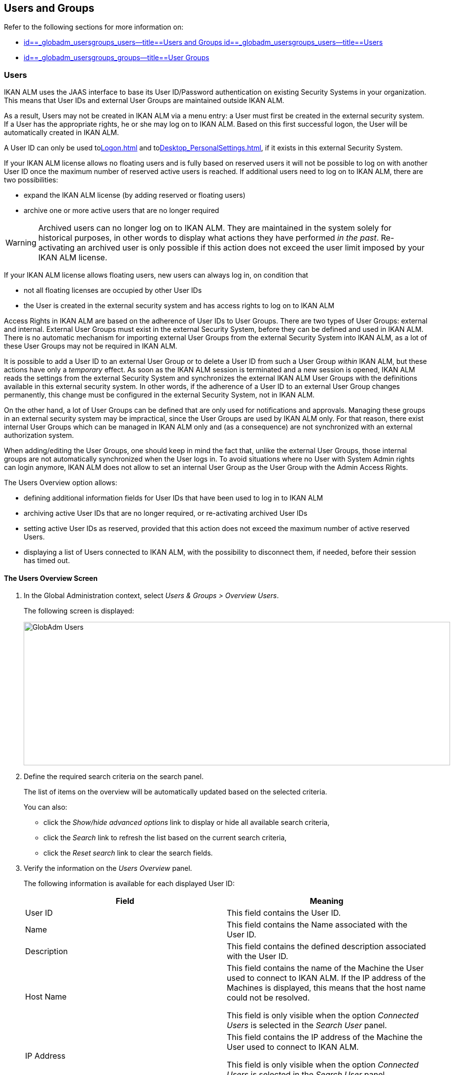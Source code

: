 [[_globadm_usersgroups_users]]
== Users and Groups

Refer to the following sections for more information on:

* <<GlobAdm_UsersGroups.adoc#_globadm_usersgroups_users,id==_globadm_usersgroups_users--title==Users and Groups id==_globadm_usersgroups_users--title==Users>>
* <<GlobAdm_UsersGroups.adoc#_globadm_usersgroups_groups,id==_globadm_usersgroups_groups--title==User Groups>>


[[_globadm_usersgroups_users]]
=== Users 
(((Global Administration ,Users)))  (((Users)))  (((Users ,Creating))) 

IKAN ALM uses the JAAS interface to base its User ID/Password authentication on existing Security Systems in your organization.
This means that User IDs and external User Groups are maintained outside IKAN ALM. 

As a result, Users may not be created in IKAN ALM via a menu entry: a User must first be created in the external security system.
If a User has the appropriate rights, he or she may log on to IKAN ALM.
Based on this first successful logon, the User will be automatically created in IKAN ALM.

A User ID can only be used to<<Logon.adoc#_desktop_loggingon>> and to<<Desktop_PersonalSettings.adoc#_desktop_personalsettings>>, if it exists in this external Security System.

If your IKAN ALM license allows no floating users and is fully based on reserved users it will not be possible to log on with another User ID once the maximum number of reserved active users is reached.
If additional users need to log on to IKAN ALM, there are two possibilities:

* expand the IKAN ALM license (by adding reserved or floating users)
* archive one or more active users that are no longer required

[WARNING]
--
Archived users can no longer log on to IKAN ALM.
They are maintained in the system solely for historical purposes, in other words to display what actions they have performed__ in the past__.
Re-activating an archived user is only possible if this action does not exceed the user limit imposed by your IKAN ALM license.
--


If your IKAN ALM license allows floating users, new users can always log in, on condition that 

* not all floating licenses are occupied by other User IDs
* the User is created in the external security system and has access rights to log on to IKAN ALM


Access Rights in IKAN ALM are based on the adherence of User IDs to User Groups.
There are two types of User Groups: external and internal.
External User Groups must exist in the external Security System, before they can be defined and used in IKAN ALM.
There is no automatic mechanism for importing external User Groups from the external Security System into IKAN ALM, as a lot of these User Groups may not be required in IKAN ALM.

It is possible to add a User ID to an external User Group or to delete a User ID from such a User Group__ within__ IKAN ALM, but these actions have only a__ temporary__ effect.
As soon as the IKAN ALM session is terminated and a new session is opened, IKAN ALM reads the settings from the external Security System and synchronizes the external IKAN ALM User Groups with the definitions available in this external security system.
In other words, if the adherence of a User ID to an external User Group changes permanently, this change must be configured in the external Security System, not in IKAN ALM.

On the other hand, a lot of User Groups can be defined that are only used for notifications and approvals.
Managing these groups in an external security system may be impractical, since the User Groups are used by IKAN ALM only.
For that reason, there exist internal User Groups which can be managed in IKAN ALM only and (as a consequence) are not synchronized with an external authorization system.

When adding/editing the User Groups, one should keep in mind the fact that, unlike the external User Groups, those internal groups are not automatically synchronized when the User logs in.
To avoid situations where no User with System Admin rights can login anymore, IKAN ALM does not allow to set an internal User Group as the User Group with the Admin Access Rights.

The Users Overview option allows:

* defining additional information fields for User IDs that have been used to log in to IKAN ALM
* archiving active User IDs that are no longer required, or re-activating archived User IDs
* setting active User IDs as reserved, provided that this action does not exceed the maximum number of active reserved Users.
* displaying a list of Users connected to IKAN ALM, with the possibility to disconnect them, if needed, before their session has timed out.


==== The Users Overview Screen
(((Users ,Overview Screen))) 

. In the Global Administration context, select__ Users & Groups > Overview Users__.
+
The following screen is displayed:
+
image::images/GlobAdm-Users.png[,865,291] 
+
. Define the required search criteria on the search panel.
+
The list of items on the overview will be automatically updated based on the selected criteria.
+
You can also:

* click the _Show/hide advanced options_ link to display or hide all available search criteria,
* click the _Search_ link to refresh the list based on the current search criteria,
* click the _Reset search_ link to clear the search fields.
. Verify the information on the__ Users Overview__ panel.
+
The following information is available for each displayed User ID:
+

[cols="1,1", frame="topbot", options="header"]
|===
| Field
| Meaning

|User ID
|This field contains the User ID.

|Name
|This field contains the Name associated with the User ID.

|Description
|This field contains the defined description associated with the User ID.

|Host Name
|This field contains the name of the Machine the User used to connect to IKAN ALM.
If the IP address of the Machines is displayed, this means that the host name could not be resolved.

This field is only visible when the option _Connected
Users_ is selected in the _Search User_ panel.

|IP Address
|This field contains the IP address of the Machine the User used to connect to IKAN ALM.

This field is only visible when the option _Connected
Users_ is selected in the _Search User_ panel.

|Login Time
|This field contains the date and time the User connect to IKAN ALM.

This field is only visible when the option _Connected
Users_ is selected in the _Search User_ panel.

|E-mail Address
|This field contains the E-mail Address associated with the User ID.

|Location
|This field contains the Location associated with the User ID.

This field is not displayed on the Connected Users Overview.

|Phone Number
|This field contains the Phone Number associated with the User ID.

This field is not displayed on the Connected Users Overview.

|Mobile Number
|This field contains the Mobile Number associated with the User ID.

This field is not displayed on the Connected Users Overview.

|Language
a|This field contains the Language setting associated with the User ID.

There are three possibilities:

* English
* French
* German

This field is not displayed on the Connected Users Overview.

|Archived
|This field contains a check mark if the User ID has been archived.

This field is empty for active names.

|Reserved
|This field contains a check mark if the User ID is a Reserved User ID.
A Reserved non archived User ID may always log on to IKAN ALM, without occupying a Floating license.
It is typically assigned to IKAN ALM Users with Global Admin Access Rights.
|===

. Depending on your access rights, the following links may be available:
+

[cols="1,1", frame="none"]
|===

|image:images/icons/edit.gif[,15,15] 
|Edit

This option is available to IKAN ALM Users with Global Administrator Access Rights.
It allows editing a User definition. <<#_globadm_usersgroups_edituser,>>

|image:images/icons/icon_disconnectUser.png[,15,15] 
|Disconnect

This option is available to IKAN ALM Users with Global Administrator Access Rights.
It allows disconnecting Users before their session has timed out. <<#_globadm_usersgroups_disconnectingusers,>>

|image:images/icons/history.gif[,15,15] 
|History

This option is available to all IKAN ALM Users.
It allows viewing the User History. <<#_globadm_usersgroups_userhistory,>>
|===


==== Editing User Settings 
(((Users ,Editing))) 

. In the Global Administration context, select__ Users & Groups > Overview Users__.
. Click the image:images/icons/edit.gif[,15,15] _Edit_ link to change the selected User ID definition.
+
The following screen is displayed:
+
image::images/GlobAdm-Users-Edit.png[,572,620] 
+
*Description:*

* At the top of the screen, the__ Edit User__ panel is displayed. Edit the fields as required.
+
You may also reactivate an archived User by clicking the _No_ option button next to the archived field.
+
You may also mark a non reserved User as reserved, by clicking the Yes option button next to the reserved field.
A reserved non archived user may always log in to IKAN ALM, without occupying a floating license.
If the number is exceeded, the following message is displayed:
+
__Error: Maximum number of reserved active Users
(X) reached__, where X is the maximum allowed number of reserved active users.
You will have to expand your IKAN ALM license or archive other (obsolete) reserved User IDs, or mark other active reserved User IDs as non reserved, before you can reactive this User ID.

* At the bottom of the screen, the__ Related User Groups Overview__ panel is displayed. The overview contains the definitions of the User Groups to which the selected User ID belongs. <<GlobAdm_UsersGroups.adoc#_globadm_usersgroups_groups,id==_globadm_usersgroups_groups--title==User Groups>>

+
[NOTE]
====
Users can edit their personal settings. <<#_desktop_personalsettings,>>
====

. Edit the fields as required.
+
For a description of the fields, refer to the section <<#_globadm_usersgroups_usersoverview,>>.
. Click__ Save__ to save your changes.
+
You can also click:
*** _Refresh_ to retrieve the settings from the database.
*** _Back_ to return to the previous screen without saving the changes


==== Disconnecting Users 
(((Users ,Disconnecting))) 

. In the Global Administration context, select__ Users & Groups > Overview Users__.
. Set the option _Connected Users_ to _Yes_ to display the list of Users currently connected.
+
image::images/GlobAdm-Users-Disconnect.png[,809,264] 
+
. Click the image:images/icons/icon_disconnectUser.png[,15,15] _Disconnect_ link on the _Users Overview_ panel to immediately disconnect the User.
+
This will end the User`'s session and disconnect him from IKAN ALM.
As a result, the User has to log on again if he or she wants to continue his or her activity in IKAN ALM.


==== Viewing the User History 
(((Users ,History))) 

. In the Global Administration context, select __Users & Groups > Overview Users__.
. Click the image:images/icons/history.gif[,15,15] _History_ link on the _User Overview_ panel to display the __User History View__.
+

[NOTE]
====
On the _Edit User_ screen you also have access to the _User Group History View_ screen by clicking the _History_ link on the _User
Groups Overview_ panel.
====
+
For more detailed information concerning this __History
View__, refer to the section <<#_historyeventlogging,>>.
+
Click __Back __to return to the _Users
Overview_ screen.


[cols="1", frame="topbot"]
|===

a|_RELATED TOPICS_

* <<GlobAdm_UsersGroups.adoc#_globadm_usersgroups_groups,id==_globadm_usersgroups_groups--title==User Groups>>
* <<#_desktop_personalsettings,>>
* <<Desktop_ManageDesktop.adoc#_desktop_managedesktop,id==_desktop_managedesktop--title==Managing the Desktop>>
* <<#_desktop_outstandingapprovals,>>

|===

[[_globadm_usersgroups_groups]]
=== User Groups (((Global Administration ,User Groups)))  (((User Groups))) 

IKAN ALM uses the JAAS interface to base its User ID/Password authentication on existing Security Systems in your organization.
This means that User IDs and their adherence to User Groups are maintained outside IKAN ALM.
A User ID can only be used to <<Logon.adoc#_desktop_loggingon>> and to <<Desktop_PersonalSettings.adoc#_desktop_personalsettings>>, if it exists in this external Security System.

Access Rights in IKAN ALM are based on the adherence of User IDs to User Groups.
There are two types of User Groups: external and internal.
The external User Groups must exist in the external Security System, before they can be defined and used in IKAN ALM.
There is no automatic mechanism for importing external User Groups from the external Security System into IKAN ALM, as a lot of these User Groups may not be required in IKAN ALM.

Deleting an external User Group in IKAN ALM means that it is not known to IKAN ALM anymore.
It is however not deleted in the external Security System.

It is possible to add a User ID to a User Group or to delete a User ID from an external User Group__ within__ IKAN ALM, but these actions have only a _temporary_ effect.
As soon as the IKAN ALM session is terminated and a new session is opened, IKAN ALM reads the settings from the external Security System and synchronizes the external IKAN ALM User Groups with the definitions available in this external security system.
In other words, if the adherence of a User ID to an external User Group changes permanently, this change must be configured in the external Security System, not in IKAN ALM.

On the other hand, a lot of User Groups can be defined that are only used for notifications and approvals.
Managing these groups in an external security system is impractical, since the User Groups are used by IKAN ALM only.
For that reason, there exist internal User Groups which can be managed in IKAN ALM only and which are not synchronized with an external authorization system.

When adding/editing the User Groups, one should keep in mind the fact that, unlike the external User Groups, those internal are not automatically synchronized when the user logs in.
To avoid situations where no User with System Admin rights may login anymore, IKAN ALM does not allow to set an internal User Group as the User Group with the Admin Access Rights.

Refer to the following sections for detailed information:

* <<#_globadm_usergroupcreate,>>
* <<#_globadm_usergroupsoverview,>>


==== Creating a User Group (((User Groups ,Creating))) 

[NOTE]
====
This option is only available if you have Global Administrator Access Rights in IKAN ALM.
====

. In the Global Administration context, select__ Users & Groups > Create User Group__.
+
The following screen is displayed:
+
image::images/GlobAdm-UserGroup-Create.png[,589,303] 
+
. Fill out the fields in the _Create User Group_ panel at the top of the screen. Fields marked with a red asterisk are mandatory:
+

[cols="1,1", frame="topbot", options="header"]
|===
| Field
| Meaning

|Name
|Enter the name of the new User Group in this field.

|Description
|Enter a description for the new User Group in this field.

|Type
|In this field, select the User Group type from the drop-down list.

The possible values are:

* External: the User Group membership is synchronized with the external security system. This is done for each User individually at login.
* Internal: the User Group membership is managed in IKAN ALM 

For more information, refer to the section <<#_globadm_usersgroups_editusergroup,>>.
|===

. Once you have filled out the fields, click__ Create__.
+
The newly created User Group is added to the__ User
Groups Overview__ panel at the bottom of the screen.


==== The User Groups Overview Screen 
(((User Groups ,Overview Screen))) 

. In the Global Administration context, select__ Users & Groups > Overview User Groups__.
+
The following screen is displayed:
+
image::images/GlobAdm-UserGroup-Overview.png[,968,425] 
+
. Define the required search criteria on the search panel.
+
The list of items on the overview will be automatically updated based on the selected criteria.
+
You can also:

* click the _Search_ link to refresh the list based on the current search criteria,
* click the _Reset search_ link to clear the search fields.
. Verify the information on the _User Groups Overview_ panel.
+
The following information is available for each displayed User Group:
+

[cols="1,1", frame="topbot", options="header"]
|===
| Field
| Meaning

|Name
|This field contains the defined User Group name.

|Description
|This field contains the defined description associated with the User Group.

|Type
|This field contains the User Group type which may be external or internal.
|===

. Depending on your access rights, the following links may be available:
+

[cols="1,1", frame="none"]
|===

|image:images/icons/edit.gif[,15,15] 
|Edit

This option is available to IKAN ALM Users with Global Administrator Access Rights.
It allows editing a User Group definition. <<#_globadm_usersgroups_editusergroup,>>

|image:images/icons/delete.gif[,15,15] 
|Delete

This option is available to IKAN ALM Users with Global Administrator Access Rights.
It allows deleting a User Group definition. <<#_globadm_usersgroups_deleteusergroup,>>

|image:images/icons/history.gif[,15,15] ______
|History

This option is available to all IKAN ALM Users.
It allows viewing the User Group History. <<#_globadm_usersgroups_usergrouphistory,>>
|===
+

[NOTE]
====

Columns marked with the image:images/icons/icon_sort.png[,15,15]  icon can be sorted alphabetically (ascending or descending).
====


==== Editing a User Group 
(((User Groups ,Editing))) 

. In the Global Administration context, select__ Users & Groups > Overview User Groups__.
+
The following screen is displayed:
+
image::images/GlobAdm-UserGroup-Edit.png[,977,428] 
+
. Click the image:images/icons/edit.gif[,15,15] _Edit_ link in front of the User Group for which you want to modify the members.
+
image::images/GlobAdm-UserGroup-EditUserGroup.png[,581,535] 
+
. In the _Edit User Group_ panel, edit the fields as required.
. Underneath the _Edit User Group_ panel, click the image:images/icons/edit.gif[,15,15] _ Edit User Group Members_ link to change the selected User Group definition.
+
The following screen is displayed:
+
image::images/GlobAdm-UserGroup-EditUserGroupMembers.png[,575,292] 
+
.. Edit the fields in the __Edit User Group Members__ panel as required.
+
Determine the allocation of User IDs to this User Group:

* To add a User ID to this User Group, select the User ID in the _Non Group Members_ list and click the _<<_ button.
* To remove a User ID from this User Group, select the User ID in the _Group Members_ list and click the __>> __button.
+
By default, archived Users are filtered out of the _Non Group Members_ list.
To display all the Users, including the archived ones, select the _Show
Archived Users_ check box. 
.. Click__ Save__ to save your changes.
+

[NOTE]
====
For external User Groups, changing the Group Members has only a temporary effect.
As soon as a User`'s IKAN ALM session is terminated and a new session is opened, IKAN ALM reads the settings from the external Security System and synchronizes the external IKAN ALM User Groups with the definitions available in this external security system.
As a result a User added here will be deleted from the list, or vice versa.

However, the membership of internal User Groups may only be managed through this interface.
====
+
You can also click:

* _Refresh_ to retrieve the settings from the database.
* _Cancel_ to return to the previous screen without saving the changes.

.. The _User Group Usage_ panel displays the System Settings Access Rights and Levels and Projects the User Groups are connected to.
+
image::images/GlobAdm-UserGroup-UserGroupsUsage.png[,622,396] 

. Click _Save_ to confirm your changes.
+
This will bring you back to the _User
Groups Overview_ screen.
+
You can also click:

* _Refresh_ to retrieve the settings from the database.
* _Back_ to return to the previous screen without saving the changes


==== Editing the User Group Members

. On the __User Group Members __panel underneath the _Edit User Group_ panel (See <<#_globadm_usersgroups_editusergroup,>>), click the image:images/icons/edit.gif[,15,15] _Edit User Group Members_ link to change the selected User Group definition. 
+
The following screen is displayed:
+
image::images/GlobAdm-UserGroup-EditUserGroupMembers.png[,575,292] 
+
Edit the fields in the__ Edit
User Group Members__ panel as required.
+
Determine the allocation of User IDs to this User Group:

* To add a User ID to this User Group, select the User ID in the _Non Group Members_ list and click the _<<_ button.
* To remove a User ID from this User Group, select the User ID in the _Group Members_ list and click the __>> __button.
+
By default, archived Users are filtered out of the _Non Group Members_ list.
To display all the Users, including the archived ones, select the _Show
Archived Users_ check box. 
. Click__ Save__ to save your changes.
+

[NOTE]
====
For external User Groups, changing the Group Members has only a temporary effect.
As soon as a User`'s IKAN ALM session is terminated and a new session is opened, IKAN ALM reads the settings from the external Security System and synchronizes the external IKAN ALM User Groups with the definitions available in this external security system.
As a result a User added here will be deleted from the list, or vice versa.

However, the membership of internal User Groups may only be managed through this interface.
====
+
You can also click:

* _Refresh_ to retrieve the settings from the database.
* _Cancel_ to return to the previous screen without saving the changes.


==== Deleting a User Group 
(((User Groups ,Deleting))) 

. In the Global Administration context, select__ Users & Groups > Overview User Groups__.
. Click the image:images/icons/delete.gif[,15,15] _Delete_ link to delete the selected User Group definition.

* If the User Group is not connected to any other IKAN ALM Object, the following screen is displayed:
+
image::images/GlobAdm-UserGroup-Delete.png[,429,176] 
+
Click__ Delete__ to confirm the deletion or __Back __to return to the previous screen without deleting the entry.
* If the User Group is still connected to IKAN ALM Objects on the System Project or Level Settings, the following dialog is displayed:
+
image::images/GlobAdm-UserGroup-Delete-Error.png[,658,639] 
+

[NOTE]
====
You will need to cancel the displayed connections, before you can delete the User Group.
====


==== Viewing the User Group History 
(((User Groups ,History))) 

. In the Global Administration context, select__ Users & Groups > Overview User Groups__.
. Click the image:images/icons/history.gif[,15,15] _History_ link to display the__ User Group History View__.
+
For more detailed information concerning this __History
View__, refer to the section <<#_historyeventlogging,>>.
+
Click __Back __to return to the _User
Groups Overview_ screen.


[cols="1", frame="topbot"]
|===

a|_RELATED TOPICS_

* <<GlobAdm_UsersGroups.adoc#_globadm_usersgroups_users,id==_globadm_usersgroups_users--title==Users and Groups id==_globadm_usersgroups_users--title==Users>>
* <<GlobAdm_System.adoc#_globadm_system_settings,id==_globadm_system_settings--title==System id==_globadm_system_settings--title==System Settings>>
* <<GlobAdm_Misc.adoc#_globadm_notifyusers,id==_globadm_notifyusers--title==Notifying IKAN ALM Users>>
* <<#_globadm_project,>>
* <<#_projadmin_projectsoverview_editing,>>
* <<#_plevelenvmgt_createbuildlevel,>>
* <<#_plevelenvmgt_createtestorproductionlevel,>>
* <<#_plifecyclemgt_editlevelsettings,>>

|===
